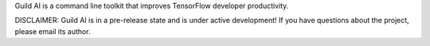 Guild AI is a command line toolkit that improves TensorFlow developer
productivity.

DISCLAIMER: Guild AI is in a pre-release state and is under active
development! If you have questions about the project, please email its
author.

